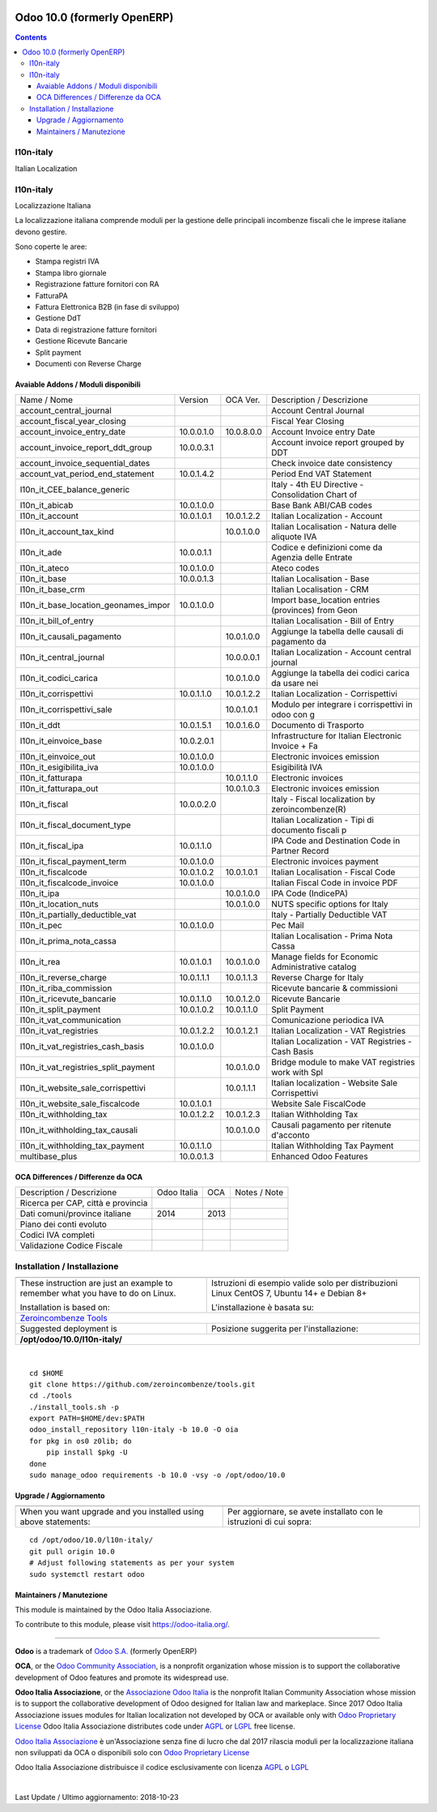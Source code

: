 |Maturity| |Build Status| |license gpl| |Coverage Status| |Codecov Status| |OCA project| |Tech Doc| |Help| |Try Me|

============================
Odoo 10.0 (formerly OpenERP)
============================

.. contents::

|en|

l10n-italy
===========

Italian Localization



|it|

l10n-italy
===========

Localizzazione Italiana

La localizzazione italiana comprende moduli per la gestione delle principali
incombenze fiscali che le imprese italiane devono gestire.

Sono coperte le aree:

* Stampa registri IVA
* Stampa libro giornale
* Registrazione fatture fornitori con RA
* FatturaPA
* Fattura Elettronica B2B (in fase di sviluppo)
* Gestione DdT
* Data di registrazione fatture fornitori
* Gestione Ricevute Bancarie
* Split payment
* Documenti con Reverse Charge


Avaiable Addons / Moduli disponibili
-------------------------------------

+--------------------------------------+------------+------------+----------------------------------------------------+
| Name / Nome                          | Version    | OCA Ver.   | Description / Descrizione                          |
+--------------------------------------+------------+------------+----------------------------------------------------+
| account_central_journal              | |halt|     | |same|     | Account Central Journal                            |
+--------------------------------------+------------+------------+----------------------------------------------------+
| account_fiscal_year_closing          | |halt|     | |no_check| | Fiscal Year Closing                                |
+--------------------------------------+------------+------------+----------------------------------------------------+
| account_invoice_entry_date           | 10.0.0.1.0 | 10.0.8.0.0 | Account Invoice entry Date                         |
+--------------------------------------+------------+------------+----------------------------------------------------+
| account_invoice_report_ddt_group     | 10.0.0.3.1 | |same|     | Account invoice report grouped by DDT              |
+--------------------------------------+------------+------------+----------------------------------------------------+
| account_invoice_sequential_dates     | |halt|     | |same|     | Check invoice date consistency                     |
+--------------------------------------+------------+------------+----------------------------------------------------+
| account_vat_period_end_statement     | 10.0.1.4.2 | |same|     | Period End VAT Statement                           |
+--------------------------------------+------------+------------+----------------------------------------------------+
| l10n_it_CEE_balance_generic          | |halt|     | |same|     | Italy - 4th EU Directive - Consolidation Chart of  |
+--------------------------------------+------------+------------+----------------------------------------------------+
| l10n_it_abicab                       | 10.0.1.0.0 | |same|     | Base Bank ABI/CAB codes                            |
+--------------------------------------+------------+------------+----------------------------------------------------+
| l10n_it_account                      | 10.0.1.0.1 | 10.0.1.2.2 | Italian Localization - Account                     |
+--------------------------------------+------------+------------+----------------------------------------------------+
| l10n_it_account_tax_kind             | |no_check| | 10.0.1.0.0 | Italian Localisation - Natura delle aliquote IVA   |
+--------------------------------------+------------+------------+----------------------------------------------------+
| l10n_it_ade                          | 10.0.0.1.1 | |no_check| | Codice e definizioni come da Agenzia delle Entrate |
+--------------------------------------+------------+------------+----------------------------------------------------+
| l10n_it_ateco                        | 10.0.1.0.0 | |same|     | Ateco codes                                        |
+--------------------------------------+------------+------------+----------------------------------------------------+
| l10n_it_base                         | 10.0.0.1.3 | |no_check| | Italian Localisation - Base                        |
+--------------------------------------+------------+------------+----------------------------------------------------+
| l10n_it_base_crm                     | |halt|     | |same|     | Italian Localisation - CRM                         |
+--------------------------------------+------------+------------+----------------------------------------------------+
| l10n_it_base_location_geonames_impor | 10.0.1.0.0 | |same|     | Import base_location entries (provinces) from Geon |
+--------------------------------------+------------+------------+----------------------------------------------------+
| l10n_it_bill_of_entry                | |halt|     | |same|     | Italian Localisation - Bill of Entry               |
+--------------------------------------+------------+------------+----------------------------------------------------+
| l10n_it_causali_pagamento            | |no_check| | 10.0.1.0.0 | Aggiunge la tabella delle causali di pagamento da  |
+--------------------------------------+------------+------------+----------------------------------------------------+
| l10n_it_central_journal              | |no_check| | 10.0.0.0.1 | Italian Localization - Account central journal     |
+--------------------------------------+------------+------------+----------------------------------------------------+
| l10n_it_codici_carica                | |no_check| | 10.0.1.0.0 | Aggiunge la tabella dei codici carica da usare nei |
+--------------------------------------+------------+------------+----------------------------------------------------+
| l10n_it_corrispettivi                | 10.0.1.1.0 | 10.0.1.2.2 | Italian Localization - Corrispettivi               |
+--------------------------------------+------------+------------+----------------------------------------------------+
| l10n_it_corrispettivi_sale           | |no_check| | 10.0.1.0.1 | Modulo per integrare i corrispettivi in odoo con g |
+--------------------------------------+------------+------------+----------------------------------------------------+
| l10n_it_ddt                          | 10.0.1.5.1 | 10.0.1.6.0 | Documento di Trasporto                             |
+--------------------------------------+------------+------------+----------------------------------------------------+
| l10n_it_einvoice_base                | 10.0.2.0.1 | |no_check| | Infrastructure for Italian Electronic Invoice + Fa |
+--------------------------------------+------------+------------+----------------------------------------------------+
| l10n_it_einvoice_out                 | 10.0.1.0.0 | |no_check| | Electronic invoices emission                       |
+--------------------------------------+------------+------------+----------------------------------------------------+
| l10n_it_esigibilita_iva              | 10.0.1.0.0 | |same|     | Esigibilità IVA                                    |
+--------------------------------------+------------+------------+----------------------------------------------------+
| l10n_it_fatturapa                    | |no_check| | 10.0.1.1.0 | Electronic invoices                                |
+--------------------------------------+------------+------------+----------------------------------------------------+
| l10n_it_fatturapa_out                | |no_check| | 10.0.1.0.3 | Electronic invoices emission                       |
+--------------------------------------+------------+------------+----------------------------------------------------+
| l10n_it_fiscal                       | 10.0.0.2.0 | |no_check| | Italy - Fiscal localization by zeroincombenze(R)   |
+--------------------------------------+------------+------------+----------------------------------------------------+
| l10n_it_fiscal_document_type         | |halt|     | |same|     | Italian Localization - Tipi di documento fiscali p |
+--------------------------------------+------------+------------+----------------------------------------------------+
| l10n_it_fiscal_ipa                   | 10.0.1.1.0 | |no_check| | IPA Code and Destination Code in Partner Record    |
+--------------------------------------+------------+------------+----------------------------------------------------+
| l10n_it_fiscal_payment_term          | 10.0.1.0.0 | |same|     | Electronic invoices payment                        |
+--------------------------------------+------------+------------+----------------------------------------------------+
| l10n_it_fiscalcode                   | 10.0.1.0.2 | 10.0.1.0.1 | Italian Localisation - Fiscal Code                 |
+--------------------------------------+------------+------------+----------------------------------------------------+
| l10n_it_fiscalcode_invoice           | 10.0.1.0.0 | |same|     | Italian Fiscal Code in invoice PDF                 |
+--------------------------------------+------------+------------+----------------------------------------------------+
| l10n_it_ipa                          | |no_check| | 10.0.1.0.0 | IPA Code (IndicePA)                                |
+--------------------------------------+------------+------------+----------------------------------------------------+
| l10n_it_location_nuts                | |no_check| | 10.0.1.0.0 | NUTS specific options for Italy                    |
+--------------------------------------+------------+------------+----------------------------------------------------+
| l10n_it_partially_deductible_vat     | |halt|     | |same|     | Italy - Partially Deductible VAT                   |
+--------------------------------------+------------+------------+----------------------------------------------------+
| l10n_it_pec                          | 10.0.1.0.0 | |same|     | Pec Mail                                           |
+--------------------------------------+------------+------------+----------------------------------------------------+
| l10n_it_prima_nota_cassa             | |halt|     | |same|     | Italian Localisation - Prima Nota Cassa            |
+--------------------------------------+------------+------------+----------------------------------------------------+
| l10n_it_rea                          | 10.0.1.0.1 | 10.0.1.0.0 | Manage fields for  Economic Administrative catalog |
+--------------------------------------+------------+------------+----------------------------------------------------+
| l10n_it_reverse_charge               | 10.0.1.1.1 | 10.0.1.1.3 | Reverse Charge for Italy                           |
+--------------------------------------+------------+------------+----------------------------------------------------+
| l10n_it_riba_commission              | |halt|     | |same|     | Ricevute bancarie & commissioni                    |
+--------------------------------------+------------+------------+----------------------------------------------------+
| l10n_it_ricevute_bancarie            | 10.0.1.1.0 | 10.0.1.2.0 | Ricevute Bancarie                                  |
+--------------------------------------+------------+------------+----------------------------------------------------+
| l10n_it_split_payment                | 10.0.1.0.2 | 10.0.1.1.0 | Split Payment                                      |
+--------------------------------------+------------+------------+----------------------------------------------------+
| l10n_it_vat_communication            | |halt|     | |no_check| | Comunicazione periodica IVA                        |
+--------------------------------------+------------+------------+----------------------------------------------------+
| l10n_it_vat_registries               | 10.0.1.2.2 | 10.0.1.2.1 | Italian Localization - VAT Registries              |
+--------------------------------------+------------+------------+----------------------------------------------------+
| l10n_it_vat_registries_cash_basis    | 10.0.1.0.0 | |same|     | Italian Localization - VAT Registries - Cash Basis |
+--------------------------------------+------------+------------+----------------------------------------------------+
| l10n_it_vat_registries_split_payment | |no_check| | 10.0.1.0.0 | Bridge module to make VAT registries work with Spl |
+--------------------------------------+------------+------------+----------------------------------------------------+
| l10n_it_website_sale_corrispettivi   | |halt|     | 10.0.1.1.1 | Italian localization - Website Sale Corrispettivi  |
+--------------------------------------+------------+------------+----------------------------------------------------+
| l10n_it_website_sale_fiscalcode      | 10.0.1.0.1 | |same|     | Website Sale FiscalCode                            |
+--------------------------------------+------------+------------+----------------------------------------------------+
| l10n_it_withholding_tax              | 10.0.1.2.2 | 10.0.1.2.3 | Italian Withholding Tax                            |
+--------------------------------------+------------+------------+----------------------------------------------------+
| l10n_it_withholding_tax_causali      | |no_check| | 10.0.1.0.0 | Causali pagamento per ritenute d'acconto           |
+--------------------------------------+------------+------------+----------------------------------------------------+
| l10n_it_withholding_tax_payment      | 10.0.1.1.0 | |same|     | Italian Withholding Tax Payment                    |
+--------------------------------------+------------+------------+----------------------------------------------------+
| multibase_plus                       | 10.0.0.1.3 | |no_check| | Enhanced Odoo Features                             |
+--------------------------------------+------------+------------+----------------------------------------------------+

OCA Differences / Differenze da OCA
------------------------------------

+--------------------------------------+------------------+-----------------+-----------------------------------------------------------------------------+
| Description / Descrizione            | Odoo Italia      | OCA             | Notes / Note                                                                |
+--------------------------------------+------------------+-----------------+-----------------------------------------------------------------------------+
| Ricerca per CAP, città e provincia   | |check|          | |no_check|      |                                                                             |
+--------------------------------------+------------------+-----------------+-----------------------------------------------------------------------------+
| Dati comuni/province italiane        | 2014             | 2013            |                                                                             |
+--------------------------------------+------------------+-----------------+-----------------------------------------------------------------------------+
| Piano dei conti evoluto              | |check|          | |no_check|      |                                                                             |
+--------------------------------------+------------------+-----------------+-----------------------------------------------------------------------------+
| Codici IVA completi                  | |check|          | |no_check|      |                                                                             |
+--------------------------------------+------------------+-----------------+-----------------------------------------------------------------------------+
| Validazione Codice Fiscale           | |check|          | |no_check|      |                                                                             |
+--------------------------------------+------------------+-----------------+-----------------------------------------------------------------------------+



|en|


Installation / Installazione
=============================

+---------------------------------+------------------------------------------+
| |en|                            | |it|                                     |
+---------------------------------+------------------------------------------+
| These instruction are just an   | Istruzioni di esempio valide solo per    |
| example to remember what        | distribuzioni Linux CentOS 7, Ubuntu 14+ |
| you have to do on Linux.        | e Debian 8+                              |
|                                 |                                          |
| Installation is based on:       | L'installazione è basata su:             |
+---------------------------------+------------------------------------------+
| `Zeroincombenze Tools <https://github.com/zeroincombenze/tools>`__         |
+---------------------------------+------------------------------------------+
| Suggested deployment is         | Posizione suggerita per l'installazione: |
+---------------------------------+------------------------------------------+
| **/opt/odoo/10.0/l10n-italy/**                                             |
+----------------------------------------------------------------------------+

|

::

    cd $HOME
    git clone https://github.com/zeroincombenze/tools.git
    cd ./tools
    ./install_tools.sh -p
    export PATH=$HOME/dev:$PATH
    odoo_install_repository l10n-italy -b 10.0 -O oia
    for pkg in os0 z0lib; do
        pip install $pkg -U
    done
    sudo manage_odoo requirements -b 10.0 -vsy -o /opt/odoo/10.0

Upgrade / Aggiornamento
------------------------

+---------------------------------+------------------------------------------+
| |en|                            | |it|                                     |
+---------------------------------+------------------------------------------+
| When you want upgrade and you   | Per aggiornare, se avete installato con  |
| installed using above           | le istruzioni di cui sopra:              |
| statements:                     |                                          |
+---------------------------------+------------------------------------------+

::

    cd /opt/odoo/10.0/l10n-italy/
    git pull origin 10.0
    # Adjust following statements as per your system
    sudo systemctl restart odoo





Maintainers / Manutezione
-------------------------

|Odoo Italia Associazione|

This module is maintained by the Odoo Italia Associazione.

To contribute to this module, please visit https://odoo-italia.org/.


----------------

**Odoo** is a trademark of `Odoo S.A. <https://www.odoo.com/>`__
(formerly OpenERP)

**OCA**, or the `Odoo Community Association <http://odoo-community.org/>`__,
is a nonprofit organization whose mission is to support
the collaborative development of Odoo features and promote its widespread use.

**Odoo Italia Associazione**, or the `Associazione Odoo Italia <https://www.odoo-italia.org/>`__
is the nonprofit Italian Community Association whose mission
is to support the collaborative development of Odoo designed for Italian law and markeplace.
Since 2017 Odoo Italia Associazione issues modules for Italian localization not developed by OCA
or available only with `Odoo Proprietary License <https://www.odoo.com/documentation/user/9.0/legal/licenses/licenses.html>`__
Odoo Italia Associazione distributes code under `AGPL <https://www.gnu.org/licenses/agpl-3.0.html>`__
or `LGPL <https://www.gnu.org/licenses/lgpl.html>`__ free license.

`Odoo Italia Associazione <https://www.odoo-italia.org/>`__ è un'Associazione senza fine di lucro
che dal 2017 rilascia moduli per la localizzazione italiana non sviluppati da OCA
o disponibili solo con `Odoo Proprietary License <https://www.odoo.com/documentation/user/9.0/legal/licenses/licenses.html>`__

Odoo Italia Associazione distribuisce il codice esclusivamente con licenza `AGPL <https://www.gnu.org/licenses/agpl-3.0.html>`__
o `LGPL <https://www.gnu.org/licenses/lgpl.html>`__


|

Last Update / Ultimo aggiornamento: 2018-10-23

.. |Maturity| image:: https://img.shields.io/badge/maturity-Alfa-red.png
    :target: https://odoo-community.org/page/development-status
    :alt: Alfa
.. |Build Status| image:: https://travis-ci.org/Odoo-Italia-Associazione/l10n-italy.svg?branch=10.0
    :target: https://travis-ci.org/Odoo-Italia-Associazione/l10n-italy
    :alt: github.com
.. |license gpl| image:: https://img.shields.io/badge/licence-LGPL--3-7379c3.svg
    :target: http://www.gnu.org/licenses/lgpl-3.0-standalone.html
    :alt: License: LGPL-3
.. |Coverage Status| image:: https://coveralls.io/repos/github/Odoo-Italia-Associazione/l10n-italy/badge.svg?branch=10.0
    :target: https://coveralls.io/github/Odoo-Italia-Associazione/l10n-italy?branch=10.0
    :alt: Coverage
.. |Codecov Status| image:: https://codecov.io/gh/Odoo-Italia-Associazione/l10n-italy/branch/10.0/graph/badge.svg
    :target: https://codecov.io/gh/Odoo-Italia-Associazione/l10n-italy/branch/10.0
    :alt: Codecov
.. |OCA project| image:: https://www.zeroincombenze.it/wp-content/uploads/ci-ct/prd/button-oca-10.svg
    :target: https://github.com/OCA/l10n-italy/tree/10.0
    :alt: OCA
.. |Tech Doc| image:: https://www.zeroincombenze.it/wp-content/uploads/ci-ct/prd/button-docs-10.svg
    :target: https://wiki.zeroincombenze.org/en/Odoo/10.0/dev
    :alt: Technical Documentation
.. |Help| image:: https://www.zeroincombenze.it/wp-content/uploads/ci-ct/prd/button-help-10.svg
    :target: https://wiki.zeroincombenze.org/it/Odoo/10.0/man
    :alt: Technical Documentation
.. |Try Me| image:: https://www.zeroincombenze.it/wp-content/uploads/ci-ct/prd/button-try-it-10.svg
    :target: https://odoo10.odoo-italia.org
    :alt: Try Me
.. |OCA Codecov Status| image:: badge-oca-codecov
    :target: oca-codecov-URL
    :alt: Codecov
.. |Odoo Italia Associazione| image:: https://www.odoo-italia.org/images/Immagini/Odoo%20Italia%20-%20126x56.png
   :target: https://odoo-italia.org
   :alt: Odoo Italia Associazione
.. |en| image:: https://raw.githubusercontent.com/zeroincombenze/grymb/master/flags/en_US.png
   :target: https://www.facebook.com/groups/openerp.italia/
.. |it| image:: https://raw.githubusercontent.com/zeroincombenze/grymb/master/flags/it_IT.png
   :target: https://www.facebook.com/groups/openerp.italia/
.. |check| image:: https://raw.githubusercontent.com/zeroincombenze/grymb/master/awesome/check.png
.. |no_check| image:: https://raw.githubusercontent.com/zeroincombenze/grymb/master/awesome/no_check.png
.. |menu| image:: https://raw.githubusercontent.com/zeroincombenze/grymb/master/awesome/menu.png
.. |right_do| image:: https://raw.githubusercontent.com/zeroincombenze/grymb/master/awesome/right_do.png
.. |exclamation| image:: https://raw.githubusercontent.com/zeroincombenze/grymb/master/awesome/exclamation.png
.. |warning| image:: https://raw.githubusercontent.com/zeroincombenze/grymb/master/awesome/warning.png
.. |same| image:: https://raw.githubusercontent.com/zeroincombenze/grymb/master/awesome/same.png
.. |late| image:: https://raw.githubusercontent.com/zeroincombenze/grymb/master/awesome/late.png
.. |halt| image:: https://raw.githubusercontent.com/zeroincombenze/grymb/master/awesome/halt.png
.. |info| image:: https://raw.githubusercontent.com/zeroincombenze/grymb/master/awesome/info.png
.. |xml_schema| image:: https://raw.githubusercontent.com/zeroincombenze/grymb/master/certificates/iso/icons/xml-schema.png
   :target: https://raw.githubusercontent.com/zeroincombenze/grymbcertificates/iso/scope/xml-schema.md
.. |DesktopTelematico| image:: https://raw.githubusercontent.com/zeroincombenze/grymb/master/certificates/ade/icons/DesktopTelematico.png
   :target: https://raw.githubusercontent.com/zeroincombenze/grymbcertificates/ade/scope/DesktopTelematico.md
.. |FatturaPA| image:: https://raw.githubusercontent.com/zeroincombenze/grymb/master/certificates/ade/icons/fatturapa.png
   :target: https://raw.githubusercontent.com/zeroincombenze/grymbcertificates/ade/scope/fatturapa.md

